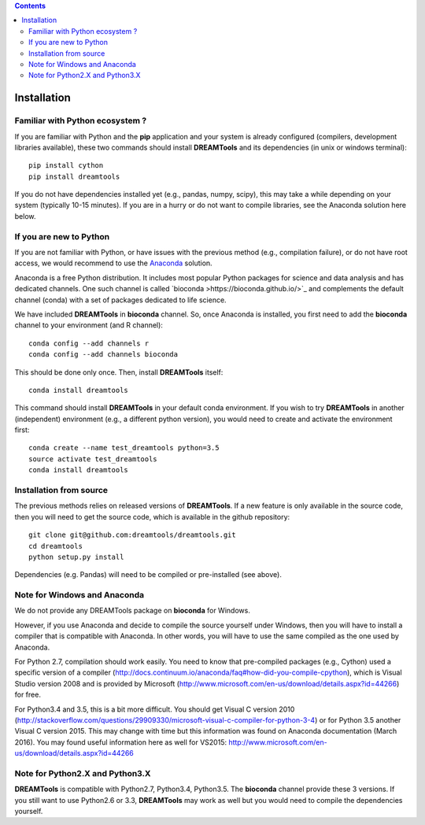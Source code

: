 .. contents::


.. _installation:

Installation
===============

Familiar with Python ecosystem ?
-----------------------------------

If you are familiar with Python and the **pip** application and your system
is already configured (compilers, development libraries available), these
two commands should install **DREAMTools** and its dependencies (in unix or
windows terminal)::

    pip install cython
    pip install dreamtools

If you do not have dependencies installed yet (e.g., pandas, numpy, scipy), this
may take a while depending on your system (typically 10-15 minutes). If you are 
in a hurry or do not want to compile libraries, see the Anaconda solution here below.

If you are new to Python
-----------------------------------

If you are not familiar with Python, or have issues with the previous method
(e.g., compilation failure), or do not have root access, we would recommend to
use the `Anaconda <https://www.continuum.io/downloads>`_ solution.

Anaconda is a free Python distribution. It includes most popular Python packages
for science and data analysis and has dedicated channels. One such channel is
called `bioconda >https://bioconda.github.io/>`_ and complements the default
channel (conda) with a set of packages dedicated to life science.

We have included **DREAMTools** in **bioconda** channel. So, once Anaconda is installed,
you first need to add the **bioconda** channel to your environment (and R
channel)::

    conda config --add channels r
    conda config --add channels bioconda

This should be done only once. Then, install **DREAMTools** itself::

    conda install dreamtools

This command should install **DREAMTools** in your default conda environment. If
you wish to try **DREAMTools** in another (independent) environment (e.g., a 
different python version), you would need to create and activate the environment first::

    conda create --name test_dreamtools python=3.5
    source activate test_dreamtools
    conda install dreamtools



Installation from source
-----------------------------------

The previous methods relies on released versions of **DREAMTools**. If a new
feature is only available in the source code, then you will need to get the
source code, which is available in the github repository::

   git clone git@github.com:dreamtools/dreamtools.git
   cd dreamtools
   python setup.py install

Dependencies (e.g. Pandas) will need to be compiled or pre-installed (see
above).


Note for Windows and Anaconda
-----------------------------------

We do not provide any DREAMTools package on **bioconda** for Windows.

However, if you use Anaconda and decide to compile the source yourself under Windows, then you will
have to install a compiler that is compatible with Anaconda. In other words, you will have to use the same compiled as the one used by Anaconda.


For Python 2.7, compilation should work easily. You need to know that pre-compiled  packages (e.g., Cython) used a specific version of a compiler (http://docs.continuum.io/anaconda/faq#how-did-you-compile-cpython), which is Visual Studio version 2008  and is provided by Microsoft (http://www.microsoft.com/en-us/download/details.aspx?id=44266) for free.

For Python3.4 and 3.5, this is a bit more difficult. You should get Visual C version 2010 (http://stackoverflow.com/questions/29909330/microsoft-visual-c-compiler-for-python-3-4) or for Python 3.5 another Visual C version 2015. This may change with time but this information was found on Anaconda documentation (March 2016). You may found useful information here as well for VS2015:  http://www.microsoft.com/en-us/download/details.aspx?id=44266


Note for Python2.X and Python3.X
-----------------------------------

**DREAMTools** is compatible with Python2.7, Python3.4, Python3.5. The
**bioconda** channel provide these 3 versions. If you still want to use
Python2.6 or 3.3, **DREAMTools** may work as well but you would need to compile
the dependencies yourself.

